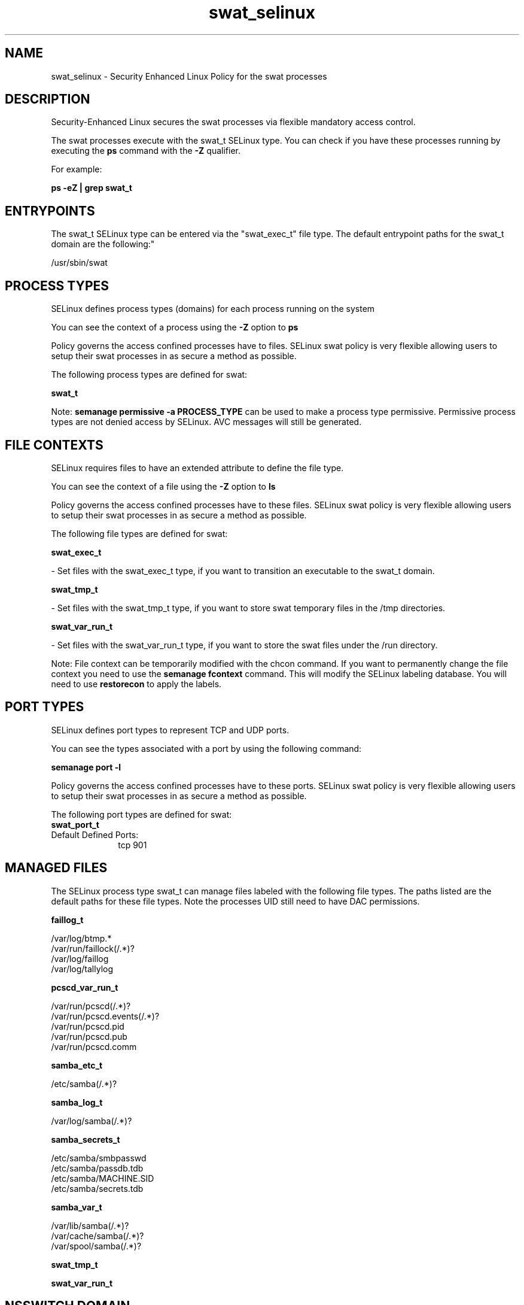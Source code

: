 .TH  "swat_selinux"  "8"  "12-10-19" "swat" "SELinux Policy documentation for swat"
.SH "NAME"
swat_selinux \- Security Enhanced Linux Policy for the swat processes
.SH "DESCRIPTION"

Security-Enhanced Linux secures the swat processes via flexible mandatory access control.

The swat processes execute with the swat_t SELinux type. You can check if you have these processes running by executing the \fBps\fP command with the \fB\-Z\fP qualifier. 

For example:

.B ps -eZ | grep swat_t


.SH "ENTRYPOINTS"

The swat_t SELinux type can be entered via the "swat_exec_t" file type.  The default entrypoint paths for the swat_t domain are the following:"

/usr/sbin/swat
.SH PROCESS TYPES
SELinux defines process types (domains) for each process running on the system
.PP
You can see the context of a process using the \fB\-Z\fP option to \fBps\bP
.PP
Policy governs the access confined processes have to files. 
SELinux swat policy is very flexible allowing users to setup their swat processes in as secure a method as possible.
.PP 
The following process types are defined for swat:

.EX
.B swat_t 
.EE
.PP
Note: 
.B semanage permissive -a PROCESS_TYPE 
can be used to make a process type permissive. Permissive process types are not denied access by SELinux. AVC messages will still be generated.

.SH FILE CONTEXTS
SELinux requires files to have an extended attribute to define the file type. 
.PP
You can see the context of a file using the \fB\-Z\fP option to \fBls\bP
.PP
Policy governs the access confined processes have to these files. 
SELinux swat policy is very flexible allowing users to setup their swat processes in as secure a method as possible.
.PP 
The following file types are defined for swat:


.EX
.PP
.B swat_exec_t 
.EE

- Set files with the swat_exec_t type, if you want to transition an executable to the swat_t domain.


.EX
.PP
.B swat_tmp_t 
.EE

- Set files with the swat_tmp_t type, if you want to store swat temporary files in the /tmp directories.


.EX
.PP
.B swat_var_run_t 
.EE

- Set files with the swat_var_run_t type, if you want to store the swat files under the /run directory.


.PP
Note: File context can be temporarily modified with the chcon command.  If you want to permanently change the file context you need to use the 
.B semanage fcontext 
command.  This will modify the SELinux labeling database.  You will need to use
.B restorecon
to apply the labels.

.SH PORT TYPES
SELinux defines port types to represent TCP and UDP ports. 
.PP
You can see the types associated with a port by using the following command: 

.B semanage port -l

.PP
Policy governs the access confined processes have to these ports. 
SELinux swat policy is very flexible allowing users to setup their swat processes in as secure a method as possible.
.PP 
The following port types are defined for swat:

.EX
.TP 5
.B swat_port_t 
.TP 10
.EE


Default Defined Ports:
tcp 901
.EE
.SH "MANAGED FILES"

The SELinux process type swat_t can manage files labeled with the following file types.  The paths listed are the default paths for these file types.  Note the processes UID still need to have DAC permissions.

.br
.B faillog_t

	/var/log/btmp.*
.br
	/var/run/faillock(/.*)?
.br
	/var/log/faillog
.br
	/var/log/tallylog
.br

.br
.B pcscd_var_run_t

	/var/run/pcscd(/.*)?
.br
	/var/run/pcscd\.events(/.*)?
.br
	/var/run/pcscd\.pid
.br
	/var/run/pcscd\.pub
.br
	/var/run/pcscd\.comm
.br

.br
.B samba_etc_t

	/etc/samba(/.*)?
.br

.br
.B samba_log_t

	/var/log/samba(/.*)?
.br

.br
.B samba_secrets_t

	/etc/samba/smbpasswd
.br
	/etc/samba/passdb\.tdb
.br
	/etc/samba/MACHINE\.SID
.br
	/etc/samba/secrets\.tdb
.br

.br
.B samba_var_t

	/var/lib/samba(/.*)?
.br
	/var/cache/samba(/.*)?
.br
	/var/spool/samba(/.*)?
.br

.br
.B swat_tmp_t


.br
.B swat_var_run_t


.SH NSSWITCH DOMAIN

.PP
If you want to allow users to resolve user passwd entries directly from ldap rather then using a sssd serve for the swat_t, you must turn on the authlogin_nsswitch_use_ldap boolean.

.EX
.B setsebool -P authlogin_nsswitch_use_ldap 1
.EE

.PP
If you want to allow confined applications to run with kerberos for the swat_t, you must turn on the kerberos_enabled boolean.

.EX
.B setsebool -P kerberos_enabled 1
.EE

.SH "COMMANDS"
.B semanage fcontext
can also be used to manipulate default file context mappings.
.PP
.B semanage permissive
can also be used to manipulate whether or not a process type is permissive.
.PP
.B semanage module
can also be used to enable/disable/install/remove policy modules.

.B semanage port
can also be used to manipulate the port definitions

.PP
.B system-config-selinux 
is a GUI tool available to customize SELinux policy settings.

.SH AUTHOR	
This manual page was auto-generated using 
.B "sepolicy manpage"
by Daniel J Walsh.

.SH "SEE ALSO"
selinux(8), swat(8), semanage(8), restorecon(8), chcon(1), sepolicy(8)
